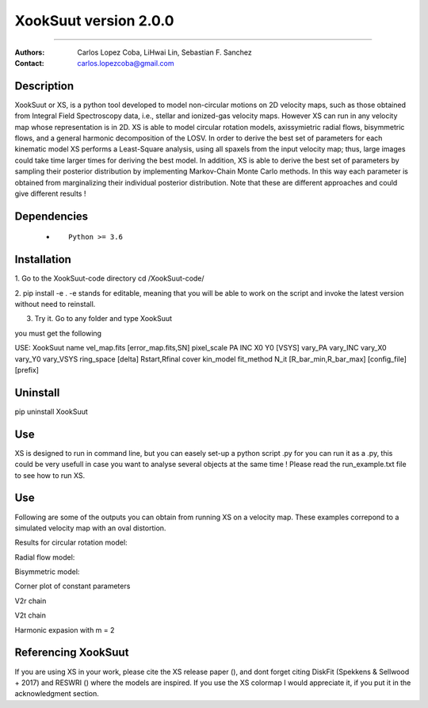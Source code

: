 


*******************************************
XookSuut version 2.0.0
*******************************************

|logo|



====

:Authors: Carlos Lopez Coba, LiHwai Lin, Sebastian F. Sanchez
:Contact: carlos.lopezcoba@gmail.com




Description
===========
XookSuut or XS, is a python tool developed to model non-circular motions on 2D velocity maps,
such as those obtained from Integral Field Spectroscopy data, i.e., stellar and ionized-gas velocity maps. However XS can run
in any velocity map whose representation is in 2D. 
XS is able to model circular rotation models, axissymietric radial flows, bisymmetric flows, and a general harmonic decomposition of the LOSV.
In order to derive the best set of parameters for each kinematic model XS performs a Least-Square analysis, using all spaxels from the input velocity
map; thus, large images could take time larger times for deriving the best model. 
In addition, XS is able to derive the best set of parameters by sampling their posterior distribution by implementing Markov-Chain Monte Carlo methods.
In this way each parameter is obtained from marginalizing their individual posterior distribution.
Note that these are different approaches and could give different results ! 




Dependencies
===========

            * ::
            
                Python >= 3.6


Installation
===========

1. Go to the XookSuut-code directory
cd /XookSuut-code/

2.  pip install -e .
-e stands for editable, meaning that you will be able to work on the script and invoke the latest version without need to reinstall.

3. Try it. Go to any folder and type XookSuut

you must get the following ::

USE: XookSuut name vel_map.fits [error_map.fits,SN] pixel_scale PA INC X0 Y0 [VSYS] vary_PA vary_INC vary_X0 vary_Y0 vary_VSYS ring_space [delta] Rstart,Rfinal cover kin_model fit_method N_it [R_bar_min,R_bar_max] [config_file] [prefix]


Uninstall
===========

pip uninstall XookSuut


Use
===========

XS is designed to run in command line, but you can easely set-up a python script .py for you can run it as a .py,
this could be very usefull in case you want to analyse several objects at the same time !
Please read the run_example.txt file to see how to run XS.


Use
===========
Following are some of the outputs you can obtain from running XS on a velocity map. These examples correpond to a simulated velocity map with an oval distortion.

Results for circular rotation model:
|circ|


Radial flow model:
|rad|

Bisymmetric model:
|bis|

Corner plot of constant parameters
|corner|

V2r chain
|chain_rad|

V2t chain
|chain_tan|

Harmonic expasion with m = 2
|hrm|



Referencing XookSuut
=================

If you are using XS in your work, please cite the XS release paper (), and dont forget citing DiskFit (Spekkens & Sellwood + 2017) and RESWRI ()
where the models are inspired.
If you use the XS colormap I would appreciate it, if you put it in the acknowledgment section.



.. |logo| image:: logo.png
    :scale: 20 %
    :target: https://github.com/CarlosCoba/XookSuut-code


.. |circ| image:: kin_circular_model_example.png
    :scale: 20 %
    :target: https://github.com/CarlosCoba/XookSuut-code


.. |rad| image:: kin_radial_model_example.png
    :scale: 20 %
    :target: https://github.com/CarlosCoba/XookSuut-code


.. |bis| image:: kin_bisymmetric_model_example.png
    :scale: 20 %
    :target: https://github.com/CarlosCoba/XookSuut-code

.. |corner| image:: corner.bisymmetric_model.example.png
    :scale: 20 %
    :target: https://github.com/CarlosCoba/XookSuut-code

.. |chain_rad| image:: chain_progress.rad.bisymmetric_model.example.png
    :scale: 20 %
    :target: https://github.com/CarlosCoba/XookSuut-code

.. |chain_tan| image:: chain_progress.tan.bisymmetric_model.example.png
    :scale: 20 %
    :target: https://github.com/CarlosCoba/XookSuut-code

.. |hrm| image:: kin_hrm_2_model_example.png
    :scale: 20 %
    :target: https://github.com/CarlosCoba/XookSuut-code

